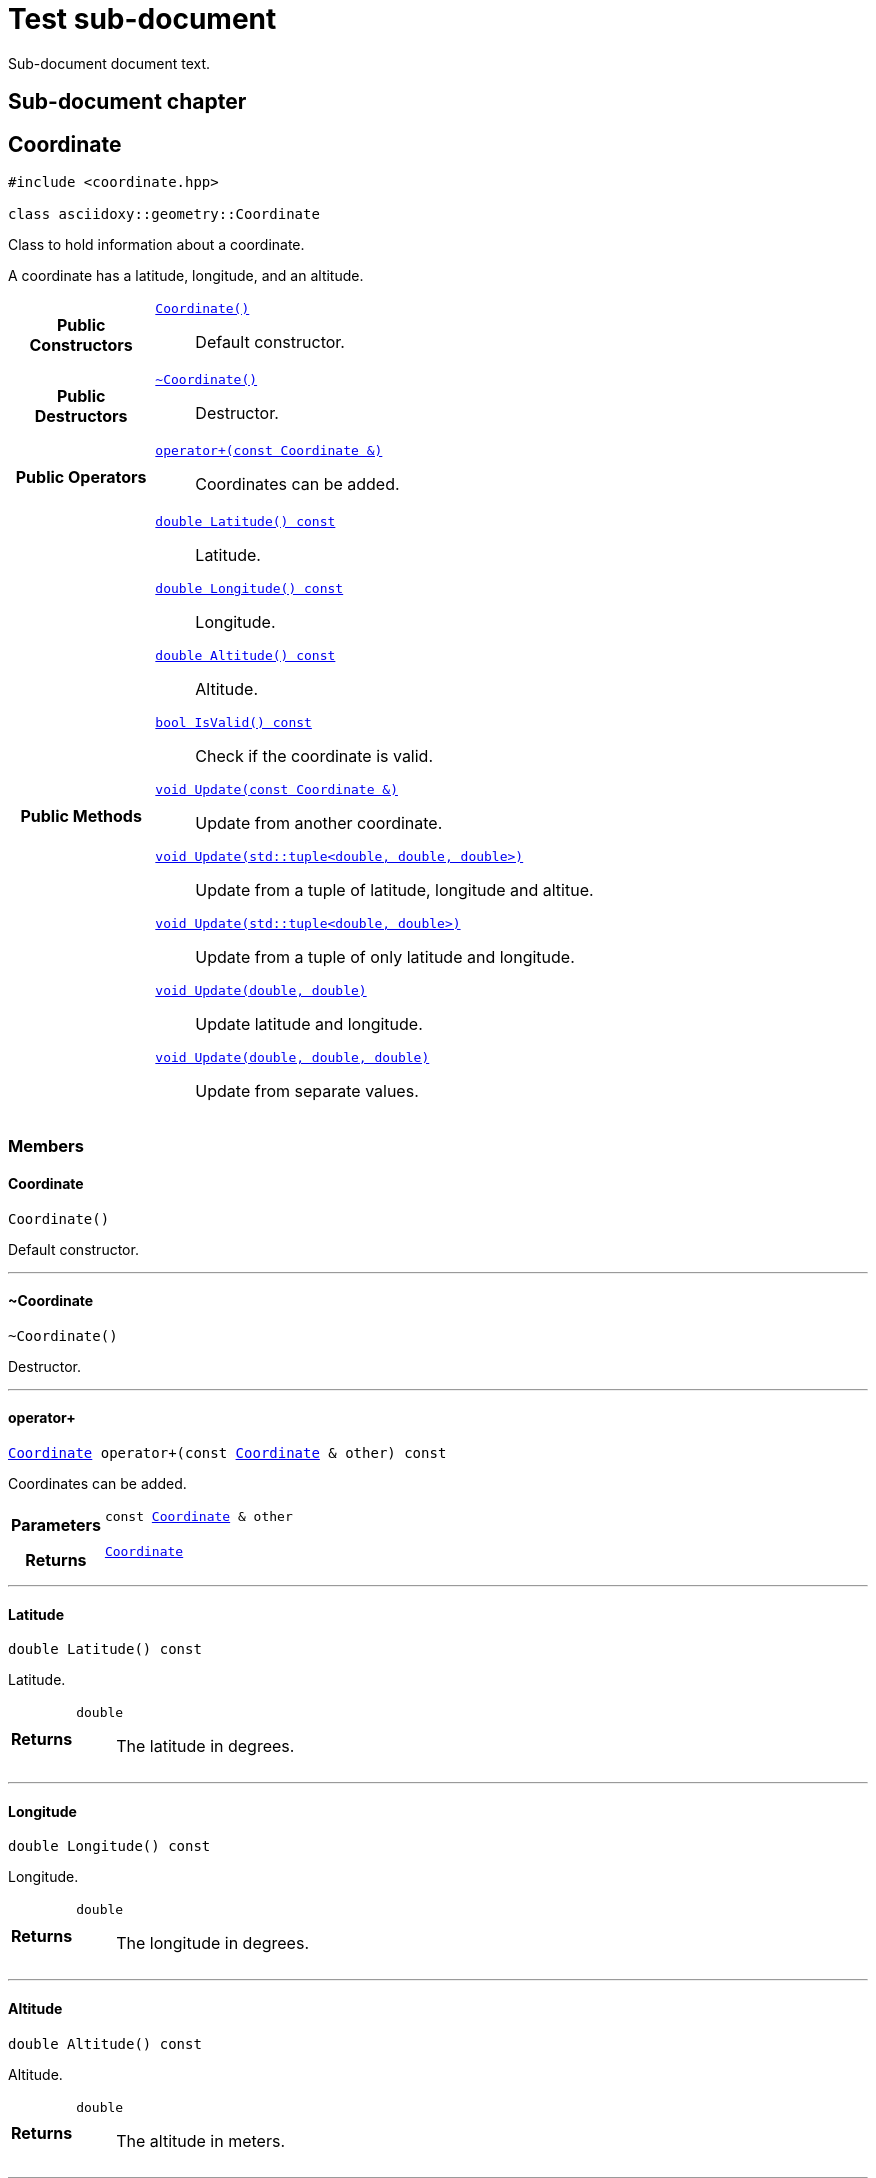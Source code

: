 = Test sub-document

Sub-document document text.

== Sub-document chapter [[sub-document-chapter]]




[#cpp-classasciidoxy_1_1geometry_1_1_coordinate,reftext='asciidoxy::geometry::Coordinate']
== Coordinate


[source,cpp,subs="-specialchars,macros+"]
----
#include &lt;coordinate.hpp&gt;

class asciidoxy::geometry::Coordinate
----
Class to hold information about a coordinate.

A coordinate has a latitude, longitude, and an altitude.


[cols='h,5a']
|===
|*Public Constructors*
|
`<<cpp-classasciidoxy_1_1geometry_1_1_coordinate_1a69ac21cad618c0c033815f2cbdc86318,++Coordinate()++>>`::
Default constructor.

|*Public Destructors*
|
`<<cpp-classasciidoxy_1_1geometry_1_1_coordinate_1aad0a9a7429eff544b8ef33a38b9143a0,++~Coordinate()++>>`::
Destructor.

|*Public Operators*
|
`<<cpp-classasciidoxy_1_1geometry_1_1_coordinate_1a38491700348537d6a2515998d8b35038,++operator+(const Coordinate &)++>>`::
Coordinates can be added.

|*Public Methods*
|
`<<cpp-classasciidoxy_1_1geometry_1_1_coordinate_1a06db90972597c0e3274e6b02059cfa11,++double Latitude() const++>>`::
Latitude.
`<<cpp-classasciidoxy_1_1geometry_1_1_coordinate_1af6ea724ca7a0f7e4babbbdcdcf3e14e1,++double Longitude() const++>>`::
Longitude.
`<<cpp-classasciidoxy_1_1geometry_1_1_coordinate_1ac882f1d28e823052fecb79041048a483,++double Altitude() const++>>`::
Altitude.
`<<cpp-classasciidoxy_1_1geometry_1_1_coordinate_1a8d7e0eac29549fa4666093e36914deac,++bool IsValid() const++>>`::
Check if the coordinate is valid.
`<<cpp-classasciidoxy_1_1geometry_1_1_coordinate_1a9b48646ff0d71173ffb50bb63cb03a4a,++void Update(const Coordinate &)++>>`::
Update from another coordinate.
`<<cpp-classasciidoxy_1_1geometry_1_1_coordinate_1aab2cddb7bd2bca54f8c26844d502ad45,++void Update(std::tuple<double, double, double>)++>>`::
Update from a tuple of latitude, longitude and altitue.
`<<cpp-classasciidoxy_1_1geometry_1_1_coordinate_1a0685687ef05b0749b1e95205cc8cb779,++void Update(std::tuple<double, double>)++>>`::
Update from a tuple of only latitude and longitude.
`<<cpp-classasciidoxy_1_1geometry_1_1_coordinate_1a9374867d80d929726933a146ddbe5ba3,++void Update(double, double)++>>`::
Update latitude and longitude.
`<<cpp-classasciidoxy_1_1geometry_1_1_coordinate_1a0671d16a083d785878eac6a712afa891,++void Update(double, double, double)++>>`::
Update from separate values.

|===



=== Members



[#cpp-classasciidoxy_1_1geometry_1_1_coordinate_1a69ac21cad618c0c033815f2cbdc86318,reftext='asciidoxy::geometry::Coordinate::Coordinate']
==== Coordinate


[%autofit]
[source,cpp,subs="-specialchars,macros+"]
----
Coordinate()
----


Default constructor.





'''


[#cpp-classasciidoxy_1_1geometry_1_1_coordinate_1aad0a9a7429eff544b8ef33a38b9143a0,reftext='asciidoxy::geometry::Coordinate::~Coordinate']
==== ~Coordinate


[%autofit]
[source,cpp,subs="-specialchars,macros+"]
----
~Coordinate()
----


Destructor.





'''


[#cpp-classasciidoxy_1_1geometry_1_1_coordinate_1a38491700348537d6a2515998d8b35038,reftext='asciidoxy::geometry::Coordinate::operator+']
==== operator+


[%autofit]
[source,cpp,subs="-specialchars,macros+"]
----
xref:cpp-classasciidoxy_1_1geometry_1_1_coordinate[++Coordinate++] operator+(const xref:cpp-classasciidoxy_1_1geometry_1_1_coordinate[++Coordinate++] &amp; other) const
----


Coordinates can be added.



[cols='h,5a']
|===
| Parameters
|
`const xref:cpp-classasciidoxy_1_1geometry_1_1_coordinate[++Coordinate++] & other`::


| Returns
|
`xref:cpp-classasciidoxy_1_1geometry_1_1_coordinate[++Coordinate++]`::


|===


'''


[#cpp-classasciidoxy_1_1geometry_1_1_coordinate_1a06db90972597c0e3274e6b02059cfa11,reftext='asciidoxy::geometry::Coordinate::Latitude']
==== Latitude


[%autofit]
[source,cpp,subs="-specialchars,macros+"]
----
double Latitude() const
----


Latitude.



[cols='h,5a']
|===
| Returns
|
`double`::
The latitude in degrees.

|===


'''


[#cpp-classasciidoxy_1_1geometry_1_1_coordinate_1af6ea724ca7a0f7e4babbbdcdcf3e14e1,reftext='asciidoxy::geometry::Coordinate::Longitude']
==== Longitude


[%autofit]
[source,cpp,subs="-specialchars,macros+"]
----
double Longitude() const
----


Longitude.



[cols='h,5a']
|===
| Returns
|
`double`::
The longitude in degrees.

|===


'''


[#cpp-classasciidoxy_1_1geometry_1_1_coordinate_1ac882f1d28e823052fecb79041048a483,reftext='asciidoxy::geometry::Coordinate::Altitude']
==== Altitude


[%autofit]
[source,cpp,subs="-specialchars,macros+"]
----
double Altitude() const
----


Altitude.



[cols='h,5a']
|===
| Returns
|
`double`::
The altitude in meters.

|===


'''


[#cpp-classasciidoxy_1_1geometry_1_1_coordinate_1a8d7e0eac29549fa4666093e36914deac,reftext='asciidoxy::geometry::Coordinate::IsValid']
==== IsValid


[%autofit]
[source,cpp,subs="-specialchars,macros+"]
----
bool IsValid() const
----


Check if the coordinate is valid.

A coordinate is valid if its values are within WGS84 bounds.

[cols='h,5a']
|===
| Returns
|
`bool`::
True if valid, false if not.

|===


'''


[#cpp-classasciidoxy_1_1geometry_1_1_coordinate_1a9b48646ff0d71173ffb50bb63cb03a4a,reftext='asciidoxy::geometry::Coordinate::Update']
==== Update


[%autofit]
[source,cpp,subs="-specialchars,macros+"]
----
void Update(const xref:cpp-classasciidoxy_1_1geometry_1_1_coordinate[++Coordinate++] &amp; coordinate)
----


Update from another coordinate.



[cols='h,5a']
|===
| Parameters
|
`const xref:cpp-classasciidoxy_1_1geometry_1_1_coordinate[++Coordinate++] & coordinate`::


| Throws
|
`xref:cpp-classasciidoxy_1_1geometry_1_1_invalid_coordinate[++InvalidCoordinate++]`::
The input coordinate is invalid.

|===


'''


[#cpp-classasciidoxy_1_1geometry_1_1_coordinate_1aab2cddb7bd2bca54f8c26844d502ad45,reftext='asciidoxy::geometry::Coordinate::Update']
==== Update


[%autofit]
[source,cpp,subs="-specialchars,macros+"]
----
void Update(std::tuple&lt;double, double, double&gt; coordinate)
----


Update from a tuple of latitude, longitude and altitue.



[cols='h,5a']
|===
| Parameters
|
`std::tuple<double, double, double> coordinate`::


|===


'''


[#cpp-classasciidoxy_1_1geometry_1_1_coordinate_1a0685687ef05b0749b1e95205cc8cb779,reftext='asciidoxy::geometry::Coordinate::Update']
==== Update


[%autofit]
[source,cpp,subs="-specialchars,macros+"]
----
void Update(std::tuple&lt;double, double&gt; coordinate)
----


Update from a tuple of only latitude and longitude.



[cols='h,5a']
|===
| Parameters
|
`std::tuple<double, double> coordinate`::


|===


'''


[#cpp-classasciidoxy_1_1geometry_1_1_coordinate_1a9374867d80d929726933a146ddbe5ba3,reftext='asciidoxy::geometry::Coordinate::Update']
==== Update


[%autofit]
[source,cpp,subs="-specialchars,macros+"]
----
void Update(double latitude,
            double longitude)
----


Update latitude and longitude.

Altitude remains unchanged.

[cols='h,5a']
|===
| Parameters
|
`double latitude`::


`double longitude`::


|===


'''


[#cpp-classasciidoxy_1_1geometry_1_1_coordinate_1a0671d16a083d785878eac6a712afa891,reftext='asciidoxy::geometry::Coordinate::Update']
==== Update


[%autofit]
[source,cpp,subs="-specialchars,macros+"]
----
void Update(double latitude,
            double longitude,
            double altitude)
----


Update from separate values.



[cols='h,5a']
|===
| Precondition
| The coordinate exists.

| Postcondition
| New values are used for the coordinate.

| Parameters
|
`double latitude`::


`double longitude`::


`double altitude`::


|===


'''







[#cpp-classasciidoxy_1_1geometry_1_1_invalid_coordinate,reftext='asciidoxy::geometry::InvalidCoordinate']
== InvalidCoordinate


[source,cpp,subs="-specialchars,macros+"]
----
#include &lt;coordinate.hpp&gt;

class asciidoxy::geometry::InvalidCoordinate
----





[cols='h,5a']
|===
|*Public Methods*
|
`<<cpp-classasciidoxy_1_1geometry_1_1_invalid_coordinate_1a3b0057e2237f2ecfe3ebc94ca2ba6a12,++const char * what() const++>>`::


|===



=== Members



[#cpp-classasciidoxy_1_1geometry_1_1_invalid_coordinate_1a3b0057e2237f2ecfe3ebc94ca2ba6a12,reftext='asciidoxy::geometry::InvalidCoordinate::what']
==== what


[%autofit]
[source,cpp,subs="-specialchars,macros+"]
----
const char * what() const
----






[cols='h,5a']
|===
| Returns
|
`const char *`::


|===


'''




Reference to main-document:
<<multifile_test.input.adoc#main-document-chapter,Reference to main-document>>

Link to sub-document API:
xref:cpp-classasciidoxy_1_1traffic_1_1_traffic_event_1a47c51b1f1f014cb943377fb67ad903b9[++Severity++]

